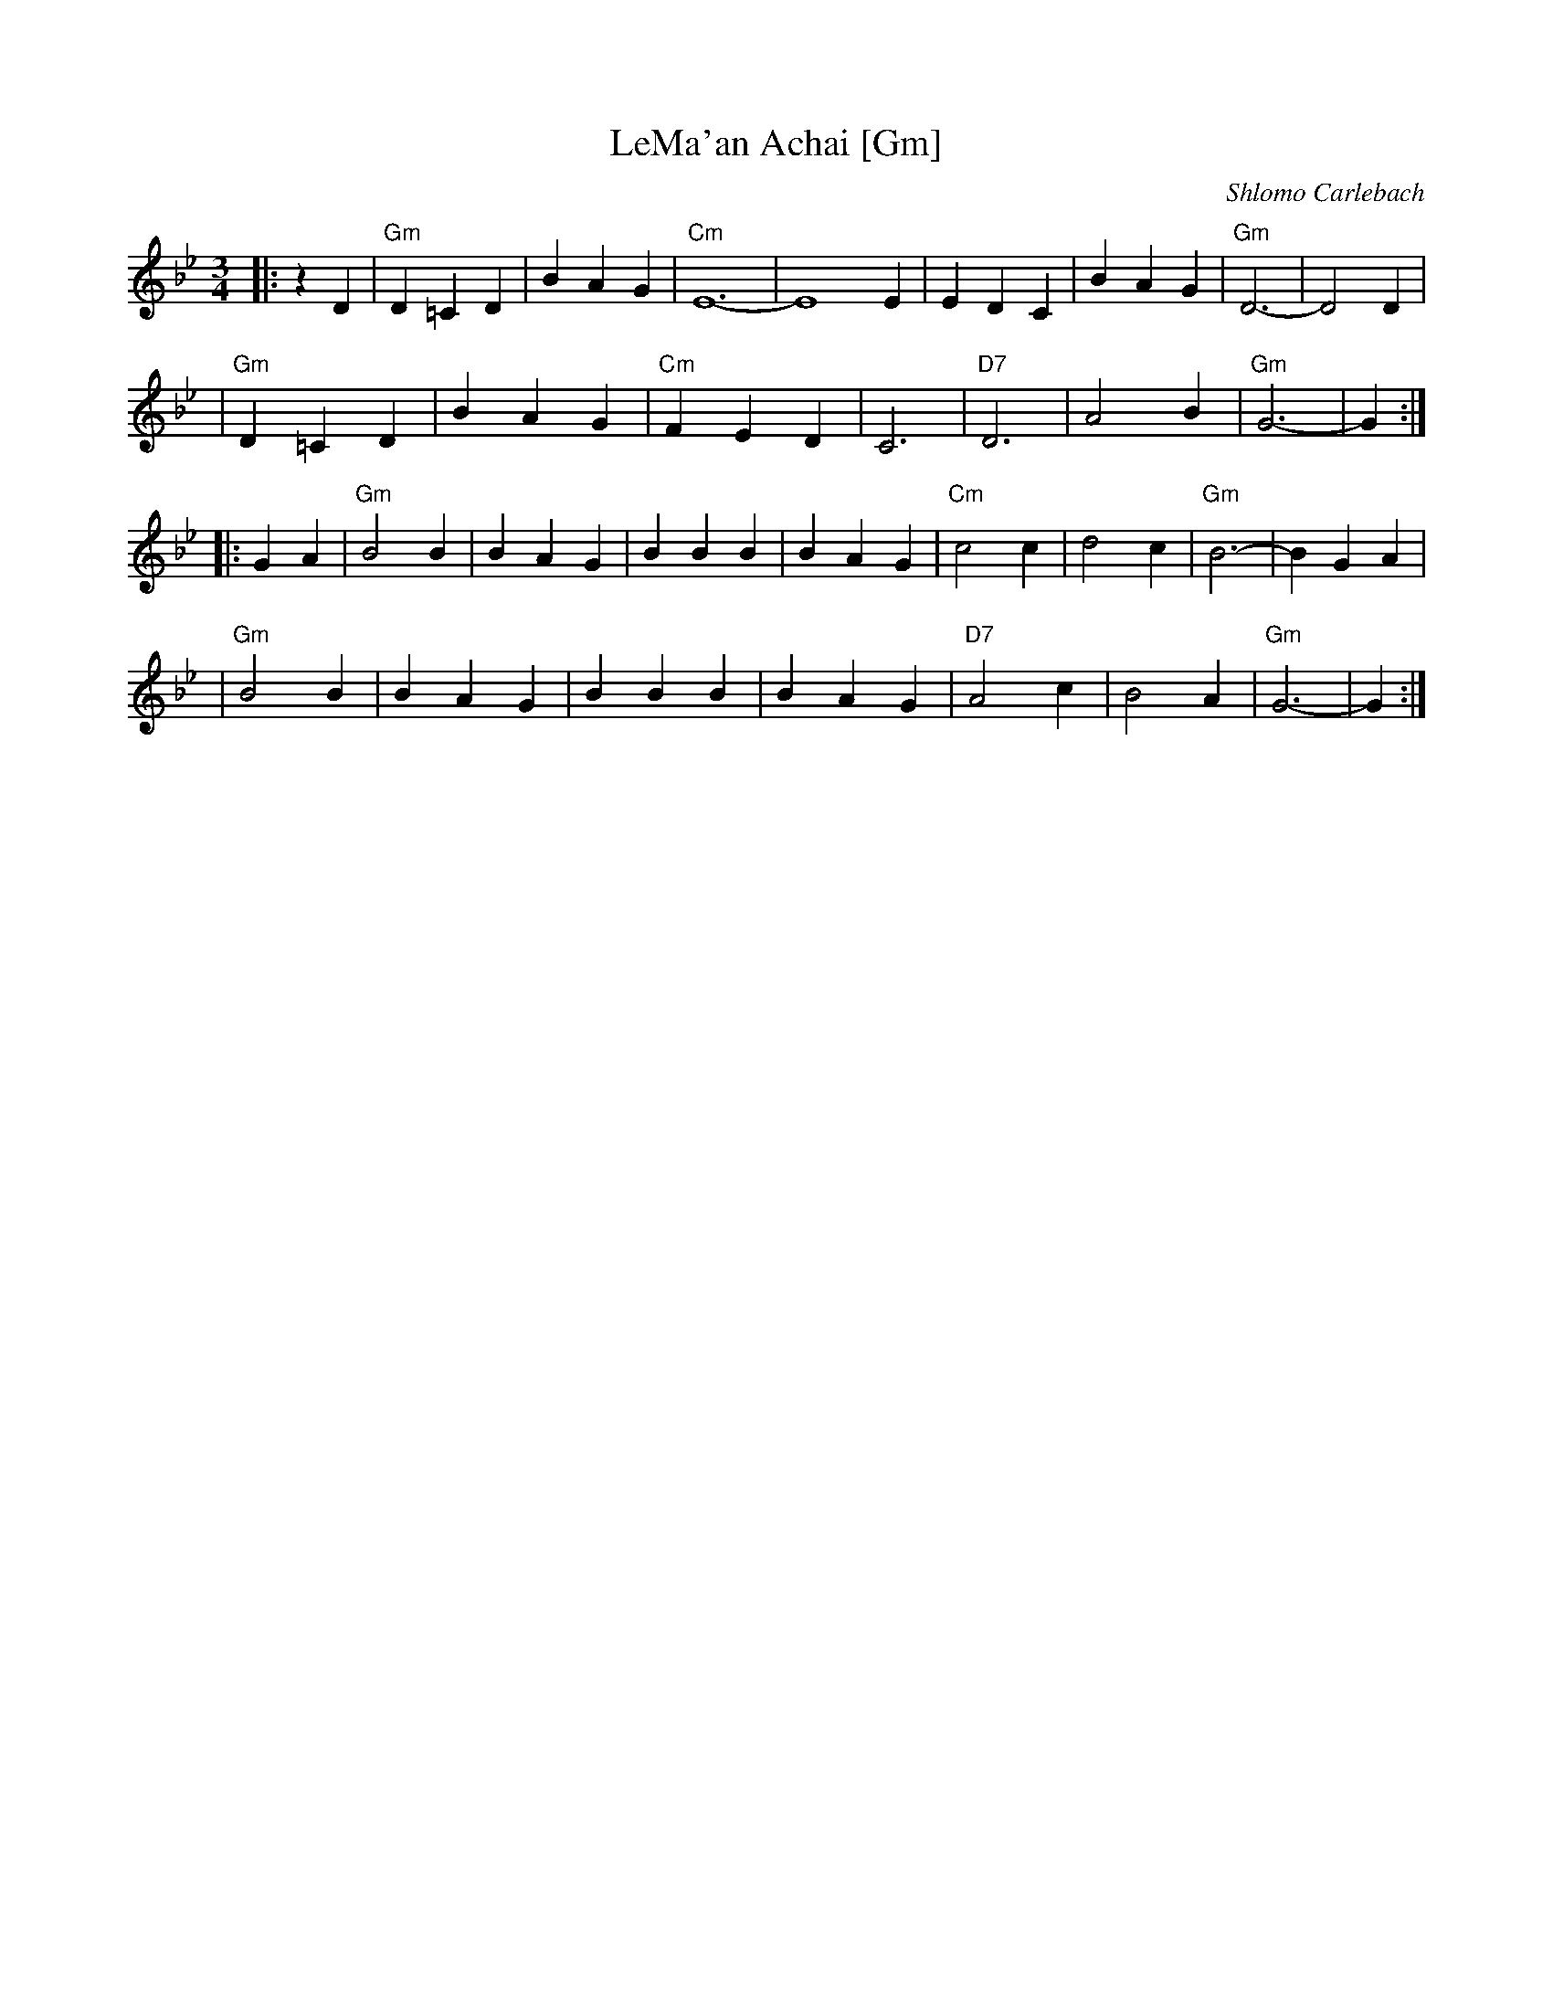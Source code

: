 X: 1011
T: LeMa'an Achai [Gm]
C: Shlomo Carlebach
Z: John Chambers <jc:trillian.mit.edu>
R: waltz
M: 3/4
L: 1/4
K: Gm
|: z D \
| "Gm"D =C D | B A G | "Cm"E6- | E4 E \
| E D C | B A G | "Gm"D3- | D2 D |
| "Gm"D =C D | B A G | "Cm"F E D | C3 \
| "D7"D3 | A2 B | "Gm"G3- | G :|
|: G A \
| "Gm"B2 B | B A G | B B B | B A G \
| "Cm"c2 c | d2 c | "Gm"B3- | B G A |
| "Gm"B2 B | B A G | B B B | B A G \
| "D7"A2 c | B2 A | "Gm"G3- | G :|
